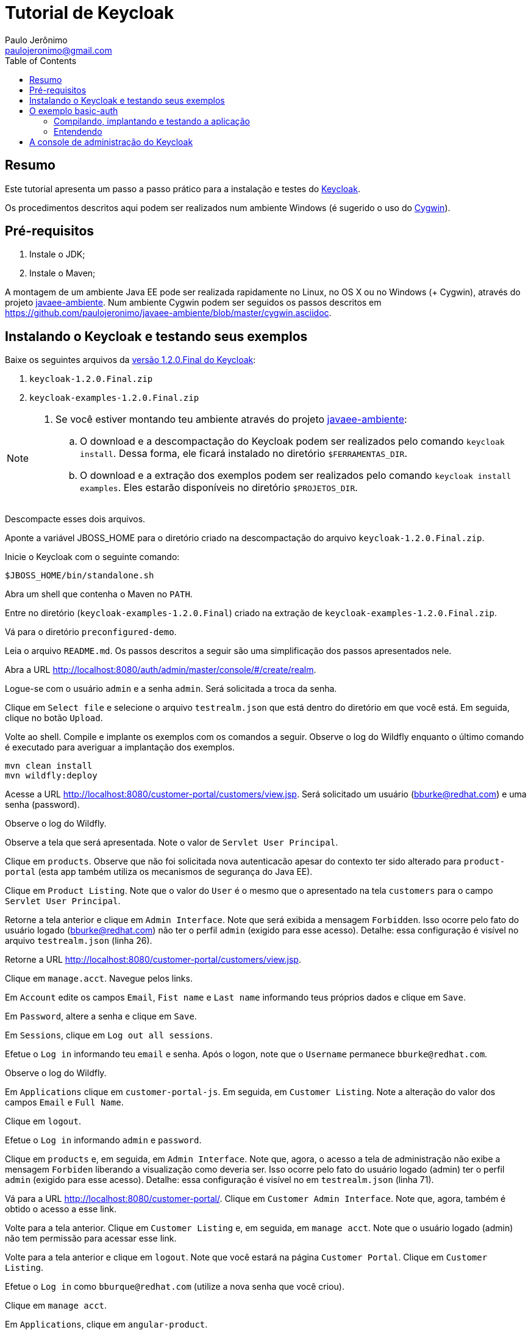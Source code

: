 = Tutorial de Keycloak
:toc:
:toclevels: 3
:author: Paulo Jerônimo
:email: paulojeronimo@gmail.com
:uri-javaee-ambiente: https://github.com/paulojeronimo/javaee-ambiente

== Resumo

Este tutorial apresenta um passo a passo prático para a instalação e testes do http://keycloak.org[Keycloak].

Os procedimentos descritos aqui podem ser realizados num ambiente Windows (é sugerido o uso do http://cygwin.com[Cygwin]). 


== Pré-requisitos

. Instale o JDK;
. Instale o Maven;

A montagem de um ambiente Java EE pode ser realizada rapidamente no Linux, no OS X ou no Windows (+ Cygwin), através do projeto {uri-javaee-ambiente}[javaee-ambiente]. Num ambiente Cygwin podem ser seguidos os passos descritos em https://github.com/paulojeronimo/javaee-ambiente/blob/master/cygwin.asciidoc.
 
== Instalando o Keycloak e testando seus exemplos

Baixe os seguintes arquivos da http://sourceforge.net/projects/keycloak/files/1.2.0.Final/[versão 1.2.0.Final do Keycloak]:

. `keycloak-1.2.0.Final.zip`
. `keycloak-examples-1.2.0.Final.zip`

[NOTE]
====
. Se você estiver montando teu ambiente através do projeto {uri-javaee-ambiente}[javaee-ambiente]:
.. O download e a descompactação do Keycloak podem ser realizados pelo comando ``keycloak install``. Dessa forma, ele ficará instalado no diretório `$FERRAMENTAS_DIR`.
.. O download e a extração dos exemplos podem ser realizados pelo comando `keycloak install examples`. Eles estarão disponíveis no diretório `$PROJETOS_DIR`.
====

Descompacte esses dois arquivos.

Aponte a variável JBOSS_HOME para o diretório criado na descompactação do arquivo `keycloak-1.2.0.Final.zip`.

Inicie o Keycloak com o seguinte comando:

[source,bash]
----
$JBOSS_HOME/bin/standalone.sh
----

Abra um shell que contenha o Maven no `PATH`.

Entre no diretório (`keycloak-examples-1.2.0.Final`) criado na extração de `keycloak-examples-1.2.0.Final.zip`. 

Vá para o diretório `preconfigured-demo`.

Leia o arquivo `README.md`. Os passos descritos a seguir são uma simplificação dos passos apresentados nele.

Abra a URL http://localhost:8080/auth/admin/master/console/#/create/realm.

Logue-se com o usuário `admin` e a senha `admin`. Será solicitada a troca da senha.

Clique em `Select file` e selecione o arquivo `testrealm.json` que está dentro do diretório em que você está. Em seguida, clique no botão `Upload`.

Volte ao shell. Compile e implante os exemplos com os comandos a seguir. Observe o log do Wildfly enquanto o último comando é executado para averiguar a implantação dos exemplos.

[source,bash]
----
mvn clean install
mvn wildfly:deploy
----

Acesse a URL http://localhost:8080/customer-portal/customers/view.jsp. Será solicitado um usuário (bburke@redhat.com) e uma senha (password). 

Observe o log do Wildfly.

Observe a tela que será apresentada. Note o valor de `Servlet User Principal`.

Clique em `products`. Observe que não foi solicitada nova autenticacão apesar do contexto ter sido alterado para `product-portal` (esta app também utiliza os mecanismos de segurança do Java EE).

Clique em `Product Listing`. Note que o valor do `User` é o mesmo que o apresentado na tela `customers` para o campo `Servlet User Principal`.

Retorne a tela anterior e clique em `Admin Interface`. Note que será exibida a mensagem `Forbidden`. Isso ocorre pelo fato do usuário logado (bburke@redhat.com) não ter o perfil `admin` (exigido para esse acesso). Detalhe: essa configuração é visível no arquivo `testrealm.json`  (linha 26).

Retorne a URL http://localhost:8080/customer-portal/customers/view.jsp.

Clique em `manage.acct`. Navegue pelos links.

Em `Account` edite os campos `Email`, `Fist name` e `Last name` informando teus próprios dados e clique em `Save`.

Em `Password`, altere a senha e clique em `Save`.

Em `Sessions`, clique em `Log out all sessions`.

Efetue o `Log in` informando teu `email` e senha. Após o logon, note que o `Username` permanece `bburke@redhat.com`.

Observe o log do Wildfly.

Em `Applications` clique em `customer-portal-js`. Em seguida, em `Customer Listing`. Note a alteração do valor dos campos `Email` e `Full Name`.

Clique em `logout`.

Efetue o `Log in` informando `admin` e `password`.

Clique em `products` e, em seguida, em `Admin Interface`. Note que, agora, o acesso a tela de administração não exibe a mensagem `Forbiden` liberando a visualização como deveria ser. Isso ocorre pelo fato do usuário logado (admin) ter o perfil `admin` (exigido para esse acesso). Detalhe: essa configuração é visível no em `testrealm.json` (linha 71).

Vá para a URL http://localhost:8080/customer-portal/. Clique em `Customer Admin Interface`. Note que, agora, também é obtido o acesso a esse link.

Volte para a tela anterior. Clique em `Customer Listing` e, em seguida, em `manage acct`. Note que o usuário logado (admin) não tem permissão para acessar esse link. 

Volte para a tela anterior e clique em `logout`. Note que você estará na página `Customer Portal`. Clique em `Customer Listing`.

Efetue o `Log in` como `bburque@redhat.com` (utilize a nova senha que você criou).

Clique em `manage acct`.

Em `Applications`, clique em `angular-product`.

Clique em `Reload` para exibir a lista de produtos.

Clique em `Sign Out` para voltar a tela de autenticação.

Observe que qualquer tentativa de acesso a URLs protegidas pelo Keycloak (como, por exemplo, http://localhost:8080/angular-product/) será redirecionada a tela de autenticação provida pelo Keycloak.

== O exemplo basic-auth

O estrutura do exemplo `basic-auth` pode ser observada pela seguinte saída:

----
$ tree
.
|-- basicauthrealm.json
|-- pom.xml
|-- README.md
`-- src
    `-- main
        |-- java
        |   `-- org
        |       `-- keycloak
        |           `-- example
        |               `-- basicauth
        |                   |-- BasicAuthService.java
        |                   `-- BasicAuthServiceApplication.java
        `-- webapp
            `-- WEB-INF
                |-- keycloak.json
                `-- web.xml

9 directories, 7 files
----

=== Compilando, implantando e testando a aplicação

Acesse a interface administrativa do Keycloak e importe o arquivo `basicauthrealm.json`.

Compile e implante a aplicação:

[source,bash]
----
$ mvn clean package wildfly:jboss
----

Teste a aplicação:

[source,bash]
----
$ curl http://admin:password@localhost:8080/basicauth/service/echo?value=hello
----

Observe, na interface administrativa do Keycloak, a existência de uma sessão.

=== Entendendo 

== A console de administração do Keycloak

A URL http://localhost:8080/auth/admin/index.html possibilita o acesso a interface de administração do Keycloak. 

[[NOTE]]
----
Você se lembra que trocou a senha para o usuário admin no primeiro acesso a essa interface?
----



